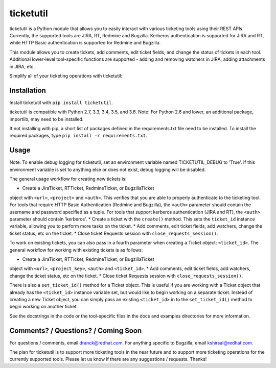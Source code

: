 ticketutil
==========

.. image:: https://img.shields.io/badge/python-2.7%2C%203.3%2C%203.4%2C%203.5%2C%203.6-blue.svg
    :target: https://pypi.python.org/pypi/ticketutil/1.0.0

.. image:: https://img.shields.io/badge/pypi-v1.0.0-blue.svg
    :target: https://pypi.python.org/pypi/ticketutil/1.0.0

ticketutil is a Python module that allows you to easily interact with 
various ticketing tools using their REST APIs. Currently, the supported 
tools are JIRA, RT, Redmine and Bugzilla.
Kerberos authentication is supported for JIRA and RT, while
HTTP Basic authentication is supported for Redmine and Bugzilla.

This module allows you to create tickets, add comments, edit ticket
fields, and change the status of tickets in each tool. Additional 
lower-level tool-specific functions are supported - adding and removing 
watchers in JIRA, adding attachments in JIRA, etc.

Simplify all of your ticketing operations with ticketutil:

.. code-block:: python
    from ticketutil.jira import JiraTicket
    t = JiraTicket(<jira_url>, <project_key>, auth='kerberos')

    # Create a ticket and perform some common ticketing operations.
    t.create(summary='Ticket summary',
             description='Ticket description')
    t.add_comment('Test Comment')
    t.change_status('Done')

    # Close Requests session.
    t.close_requests_session()


Installation
------------

Install ticketutil with ``pip install ticketutil``.

ticketutil is compatible with Python 2.7, 3.3, 3.4, 3.5, and 3.6.
Note: For Python 2.6 and lower, an additional package, importlib, may 
need to be installed.

If not installing with pip, a short list of packages defined in the 
requirements.txt file need to be installed. To install the required 
packages, type ``pip install -r requirements.txt``.

Usage
-----

Note: To enable debug logging for ticketutil, set an environment 
variable named TICKETUTIL_DEBUG to 'True'. If this environment variable
is set to anything else or does not exist, debug logging will be 
disabled.

The general usage workflow for creating new tickets is:

* Create a JiraTicket, RTTicket, RedmineTicket, or BugzillaTicket
object with ``<url>``, ``<project>`` and ``<auth>``. This verifies that you
are able to properly authenticate to the ticketing tool. For tools that
require HTTP Basic Authentication (Redmine and Bugzilla), the ``<auth>``
parameter should contain the username and password specified as a
tuple. For tools that support kerberos authentication (JIRA and RT),
the ``<auth>`` parameter should contain 'kerberos'.
* Create a ticket with the ``create()`` method. This sets the ``ticket_id``
instance variable, allowing you to perform more tasks on the ticket.
* Add comments, edit ticket fields, add watchers, change the ticket
status, etc on the ticket.
* Close ticket Requests session with ``close_requests_session()``.
 
To work on existing tickets, you can also pass in a fourth parameter 
when creating a Ticket object: ``<ticket_id>``. The general workflow for
working with existing tickets is as follows:

* Create a JiraTicket, RTTicket, RedmineTicket, or BugzillaTicket
object with ``<url>``, ``<project_key>``, ``<auth>`` and ``<ticket_id>``.
* Add comments, edit ticket fields, add watchers, change the ticket
status, etc on the ticket.
* Close ticket Requests session with ``close_requests_session()``.
 
There is also a ``set_ticket_id()`` method for a Ticket object. This is
useful if you are working with a Ticket object that already has the 
``<ticket_id>`` instance variable set, but would like to begin working
on a separate ticket. Instead of creating a new Ticket object, you can
simply pass an existing ``<ticket_id>`` in to the ``set_ticket_id()``
method to begin working on another ticket.

See the docstrings in the code or the tool-specific files in the docs
and examples directories for more information.

Comments? / Questions? / Coming Soon
------------------------------------

For questions / comments, email dranck@redhat.com. 
For anything specific to Bugzilla, email kshirsal@redhat.com.

The plan for ticketutil is to support more ticketing tools in the near 
future and to support more ticketing operations for the currently
supported tools. Please let us know if there are any suggestions / 
requests.
Thanks!
